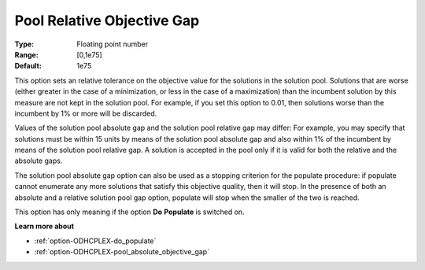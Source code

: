 .. _option-ODHCPLEX-pool_relative_objective_gap:


Pool Relative Objective Gap
===========================



:Type:	Floating point number	
:Range:	[0,1e75]	
:Default:	1e75	



This option sets an relative tolerance on the objective value for the solutions in the solution pool. Solutions that are worse (either greater in the case of a minimization, or less in the case of a maximization) than the incumbent solution by this measure are not kept in the solution pool. For example, if you set this option to 0.01, then solutions worse than the incumbent by 1% or more will be discarded.



Values of the solution pool absolute gap and the solution pool relative gap may differ: For example, you may specify that solutions must be within 15 units by means of the solution pool absolute gap and also within 1% of the incumbent by means of the solution pool relative gap. A solution is accepted in the pool only if it is valid for both the relative and the absolute gaps.



The solution pool absolute gap option can also be used as a stopping criterion for the populate procedure: if populate cannot enumerate any more solutions that satisfy this objective quality, then it will stop. In the presence of both an absolute and a relative solution pool gap option, populate will stop when the smaller of the two is reached.



This option has only meaning if the option **Do** **Populate**  is switched on.



**Learn more about** 

*	:ref:`option-ODHCPLEX-do_populate`  
*	:ref:`option-ODHCPLEX-pool_absolute_objective_gap`  
